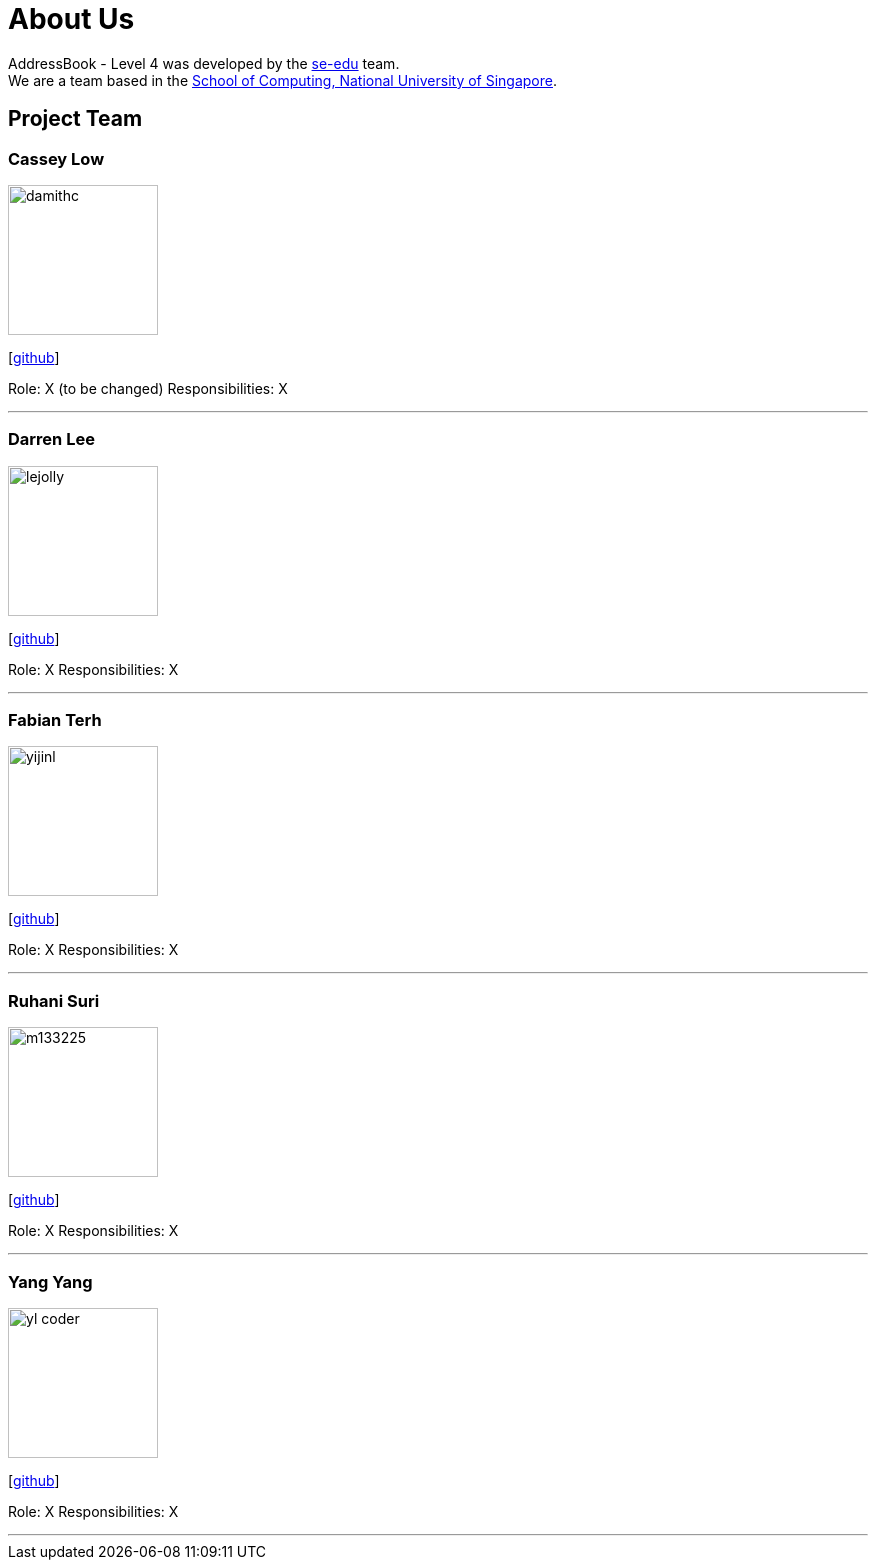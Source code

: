 = About Us
:site-section: AboutUs
:relfileprefix: team/
:imagesDir: images
:stylesDir: stylesheets

AddressBook - Level 4 was developed by the https://se-edu.github.io/docs/Team.html[se-edu] team. +
We are a team based in the http://www.comp.nus.edu.sg[School of Computing, National University of Singapore].

== Project Team

=== Cassey Low
image::damithc.jpg[width="150", align="left"]
{empty}[https://github.com/case141[github]]

Role: X (to be changed)
Responsibilities: X

'''

=== Darren Lee
image::lejolly.jpg[width="150", align="left"]
{empty}[https://github.com/DarrenDragonLee[github]]

Role: X 
Responsibilities: X

'''

=== Fabian Terh
image::yijinl.jpg[width="150", align="left"]
{empty}[https://github.com/fterhl[github]] 

Role: X
Responsibilities: X

'''

=== Ruhani Suri
image::m133225.jpg[width="150", align="left"]
{empty}[https://github.com/suriruhani[github]]

Role: X
Responsibilities: X

'''

=== Yang Yang
image::yl_coder.jpg[width="150", align="left"]
{empty}[https://github.com/DoItTomorrow[github]]

Role: X
Responsibilities: X

'''
